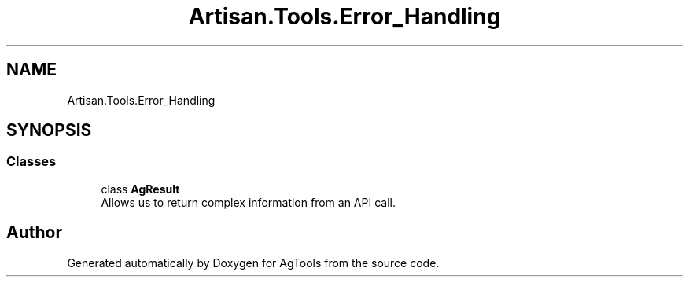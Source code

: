 .TH "Artisan.Tools.Error_Handling" 3 "Version 1.0" "AgTools" \" -*- nroff -*-
.ad l
.nh
.SH NAME
Artisan.Tools.Error_Handling
.SH SYNOPSIS
.br
.PP
.SS "Classes"

.in +1c
.ti -1c
.RI "class \fBAgResult\fP"
.br
.RI "Allows us to return complex information from an API call\&. "
.in -1c
.SH "Author"
.PP 
Generated automatically by Doxygen for AgTools from the source code\&.
